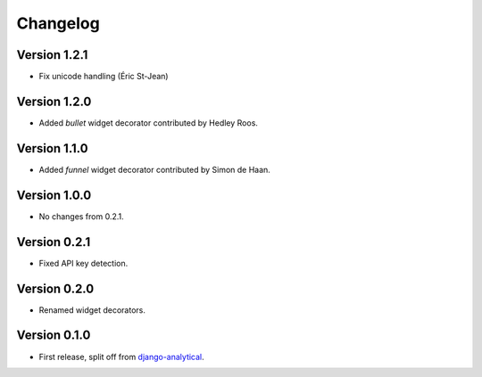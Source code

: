 Changelog
=========

Version 1.2.1
-------------
* Fix unicode handling (Éric St-Jean)

Version 1.2.0
-------------
* Added *bullet* widget decorator contributed by Hedley Roos.

Version 1.1.0
-------------
* Added *funnel* widget decorator contributed by Simon de Haan.

Version 1.0.0
-------------
* No changes from 0.2.1.

Version 0.2.1
-------------
* Fixed API key detection.

Version 0.2.0
-------------
* Renamed widget decorators.

Version 0.1.0
-------------
* First release, split off from django-analytical_.

.. _django-analytical: http://pypi.python.org/pypi/django-analytical
